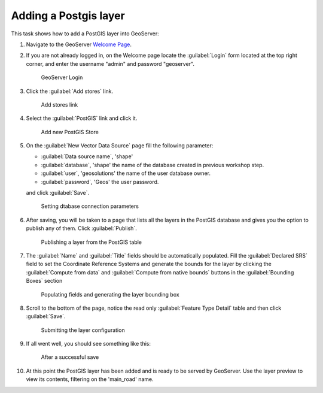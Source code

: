 .. module:: geoserver.postgis_lay
   :synopsis: Learn how to adding a Postgis layer.

.. _geoserver.postgis_lay:

Adding a Postgis layer
----------------------

This task shows how to add a PostGIS layer into GeoServer:


#. Navigate to the GeoServer `Welcome Page <http://localhost:8080/geoserver/web/>`_.

#. If you are not already logged in, on the Welcome page locate the :guilabel:`Login` form located at the top right corner, and enter the username "admin" and password "geoserver".

   .. figure:: img/vector1.png

      GeoServer Login

#. Click the :guilabel:`Add stores` link.

   .. figure:: img/vector2.png

      Add stores link

#. Select the :guilabel:`PostGIS` link and click it.


   .. figure:: img/postgis_lay1.png

      Add new PostGIS Store

#. On the :guilabel:`New Vector Data Source` page fill the following parameter:

   - :guilabel:`Data source name`, 'shape'
   - :guilabel:`database`, 'shape' the name of the database created in previous workshop step.
   - :guilabel:`user`, 'geosolutions' the name of the user database owner.
   - :guilabel:`password`, 'Geos' the user password.
   
   and click :guilabel:`Save`.

   .. figure:: img/postgis_lay3.png
   .. figure:: img/postgis_lay2.png

      Setting dtabase connection parameters

#. After saving, you will be taken to a page that lists all the layers in the PostGIS database and gives you the option to publish any of them. Click :guilabel:`Publish`.

   .. figure:: img/postgis_lay4.png

      Publishing a layer from the PostGIS table

#. The :guilabel:`Name` and :guilabel:`Title` fields should be automatically populated. Fill the :guilabel:`Declared SRS` field to set the Coordinate Reference Systems and generate the bounds for the layer by clicking the :guilabel:`Compute from data` and :guilabel:`Compute from native bounds` buttons in the :guilabel:`Bounding Boxes` section


   .. figure:: img/postgis_lay5.png
   .. figure:: img/postgis_lay6.png

      Populating fields and generating the layer bounding box

#. Scroll to the bottom of the page, notice the read only :guilabel:`Feature Type Detail` table and then click :guilabel:`Save`.

   .. figure:: img/postgis_lay7.png

      Submitting the layer configuration

#. If all went well, you should see something like this:

   .. figure:: img/postgis_lay8.png

      After a successful save

#. At this point the PostGIS layer has been added and is ready to be served by GeoServer. Use the layer preview to view its contents, filtering on the 'main_road' name.
